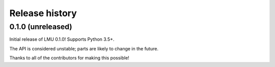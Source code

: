 ***************
Release history
***************

.. Changelog entries should follow this format:

   version (release date)
   ======================

   **section**

   - One-line description of change (link to Github issue/PR)

.. Changes should be organized in one of several sections:

   - Added
   - Changed
   - Deprecated
   - Removed
   - Fixed

0.1.0 (unreleased)
==================

Initial release of LMU 0.1.0! Supports Python 3.5+.

The API is considered unstable; parts are likely to change in the future.

Thanks to all of the contributors for making this possible!
